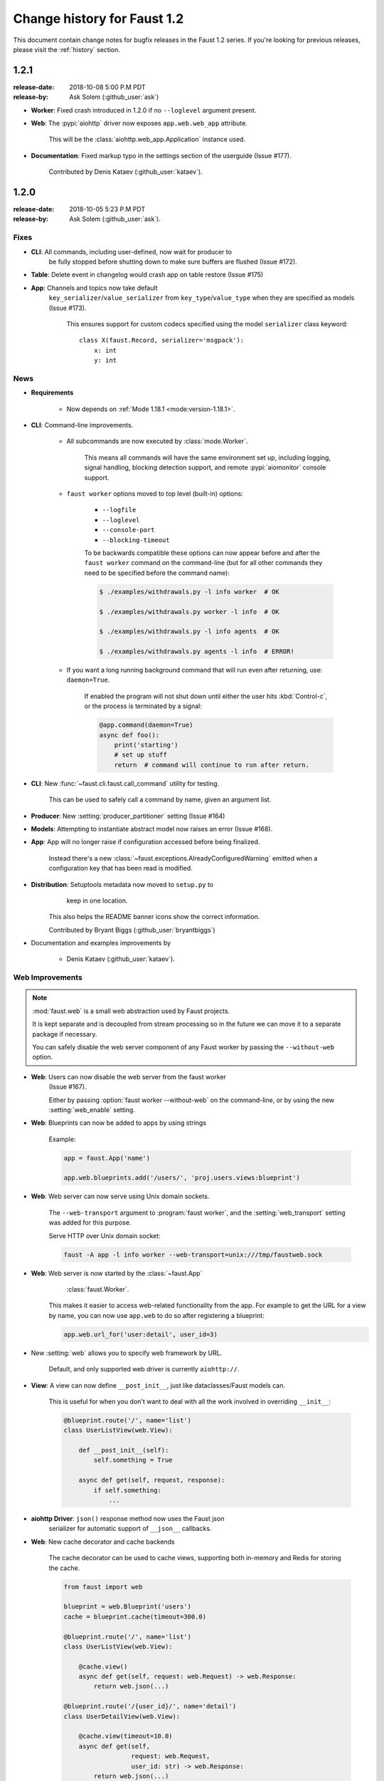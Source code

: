 .. _changelog:

==============================
 Change history for Faust 1.2
==============================

This document contain change notes for bugfix releases in
the Faust 1.2 series. If you're looking for previous releases,
please visit the :ref:`history` section.

.. _version-1.2.1:

1.2.1
=====
:release-date: 2018-10-08 5:00 P.M PDT
:release-by: Ask Solem (:github_user:`ask`)

- **Worker**: Fixed crash introduced in 1.2.0 if no ``--loglevel`` argument
  present.

- **Web**: The :pypi:`aiohttp` driver now exposes ``app.web.web_app``
  attribute.

    This will be the :class:`aiohttp.web_app.Application` instance used.

- **Documentation**: Fixed markup typo in the settings section of the
  userguide (Issue #177).

    Contributed by Denis Kataev (:github_user:`kataev`).

.. _version-1.2.0:

1.2.0
=====
:release-date: 2018-10-05 5:23 P.M PDT
:release-by: Ask Solem (:github_user:`ask`).

.. _v120-fixes:

Fixes
-----

- **CLI**: All commands, including user-defined, now wait for producer to
   be fully stopped before shutting down to make sure buffers are flushed
   (Issue #172).

- **Table**: Delete event in changelog would crash app on table
  restore (Issue #175)

- **App**: Channels and topics now take default
    ``key_serializer``/``value_serializer`` from ``key_type``/``value_type``
    when they are specified as models (Issue #173).

        This ensures support for custom codecs specified using
        the model ``serializer`` class keyword::

            class X(faust.Record, serializer='msgpack'):
                x: int
                y: int

.. _v120-news:

News
----

- **Requirements**

    + Now depends on :ref:`Mode 1.18.1 <mode:version-1.18.1>`.

- **CLI**: Command-line improvements.

    - All subcommands are now executed by :class:`mode.Worker`.

        This means all commands will have the same environment set up,
        including logging, signal handling, blocking detection support,
        and remote :pypi:`aiomonitor` console support.

    - ``faust worker`` options moved to top level (built-in) options:

        + ``--logfile``
        + ``--loglevel``
        + ``--console-port``
        + ``--blocking-timeout``

        To be backwards compatible these options can now appear
        before and after the ``faust worker`` command on the command-line
        (but for all other commands they need to be specified before
        the command name):

        .. sourcecode:: console

            $ ./examples/withdrawals.py -l info worker  # OK

            $ ./examples/withdrawals.py worker -l info  # OK

            $ ./examples/withdrawals.py -l info agents  # OK

            $ ./examples/withdrawals.py agents -l info  # ERROR!

    - If you want a long running background command that will run
      even after returning, use: ``daemon=True``.

        If enabled the program will not shut down until either the
        user hits :kbd:`Control-c`, or the process is terminated by a signal:

        .. code-block:: python

            @app.command(daemon=True)
            async def foo():
                print('starting')
                # set up stuff
                return  # command will continue to run after return.

- **CLI**: New :func:`~faust.cli.faust.call_command` utility for testing.

    This can be used to safely call a command by name, given an argument list.

- **Producer**: New :setting:`producer_partitioner` setting (Issue #164)

- **Models**: Attempting to instantiate abstract model now raises an error
  (Issue #168).

- **App**: App will no longer raise if configuration accessed before
  being finalized.

    Instead there's a new :class:`~faust.exceptions.AlreadyConfiguredWarning`
    emitted when a configuration key that has been read is modified.

- **Distribution**: Setuptools metadata now moved to ``setup.py`` to
                    keep in one location.

    This also helps the README banner icons show the correct information.

    Contributed by Bryant Biggs (:github_user:`bryantbiggs`)

- Documentation and examples improvements by

    + Denis Kataev (:github_user:`kataev`).

Web Improvements
----------------

.. note::

    :mod:`faust.web` is a small web abstraction used by Faust projects.

    It is kept separate and is decoupled from stream processing
    so in the future we can move it to a separate package if necessary.

    You can safely disable the web server component of any Faust worker
    by passing the ``--without-web`` option.

- **Web**: Users can now disable the web server from the faust worker
    (Issue #167).

    Either by passing :option:`faust worker --without-web` on the
    command-line, or by using the new :setting:`web_enable` setting.

- **Web**: Blueprints can now be added to apps by using strings

    Example:

    .. sourcecode:: python

        app = faust.App('name')

        app.web.blueprints.add('/users/', 'proj.users.views:blueprint')

- **Web**: Web server can now serve using Unix domain sockets.

    The ``--web-transport`` argument to :program:`faust worker`,
    and the :setting:`web_transport` setting was added for this purpose.

    Serve HTTP over Unix domain socket:

    .. sourcecode:: console

        faust -A app -l info worker --web-transport=unix:///tmp/faustweb.sock

- **Web**: Web server is now started by the :class:`~faust.App`
           :class:`faust.Worker`.

    This makes it easier to access web-related functionality from the
    app.  For example to get the URL for a view by name,
    you can now use ``app.web`` to do so after registering a blueprint:

    .. sourcecode:: python

        app.web.url_for('user:detail', user_id=3)

- New :setting:`web` allows you to specify web framework by URL.

    Default, and only supported web driver is currently ``aiohttp://``.

- **View**: A view can now define ``__post_init__``, just like
  dataclasses/Faust models can.

    This is useful for when you don't want to deal with all the work
    involved in overriding ``__init__``:

    .. sourcecode:: python

        @blueprint.route('/', name='list')
        class UserListView(web.View):

            def __post_init__(self):
                self.something = True

            async def get(self, request, response):
                if self.something:
                    ...

- **aiohttp Driver**: ``json()`` response method now uses the Faust json
    serializer for automatic support of ``__json__`` callbacks.

- **Web**: New cache decorator and cache backends

    The cache decorator can be used to cache views, supporting
    both in-memory and Redis for storing the cache.

    .. sourcecode:: python

        from faust import web

        blueprint = web.Blueprint('users')
        cache = blueprint.cache(timeout=300.0)

        @blueprint.route('/', name='list')
        class UserListView(web.View):

            @cache.view()
            async def get(self, request: web.Request) -> web.Response:
                return web.json(...)

        @blueprint.route('/{user_id}/', name='detail')
        class UserDetailView(web.View):

            @cache.view(timeout=10.0)
            async def get(self,
                          request: web.Request,
                          user_id: str) -> web.Response:
                return web.json(...)

    At this point the views are realized and can be used
    from Python code, but the cached ``get`` method handlers
    cannot be called yet.

    To actually use the view from a web server, we need to register
    the blueprint to an app:

    .. sourcecode:: python

        app = faust.App(
            'name',
            broker='kafka://',
            cache='redis://',
        )
        app.web.blueprints.add('/user/', 'where.is:user_blueprint')

    After this the web server will have fully-realized views
    with actually cached method handlers.

    The blueprint is registered with a prefix, so the URL for the
    ``UserListView`` is now ``/user/``, and the URL for the ``UserDetailView``
    is ``/user/{user_id}/``.

